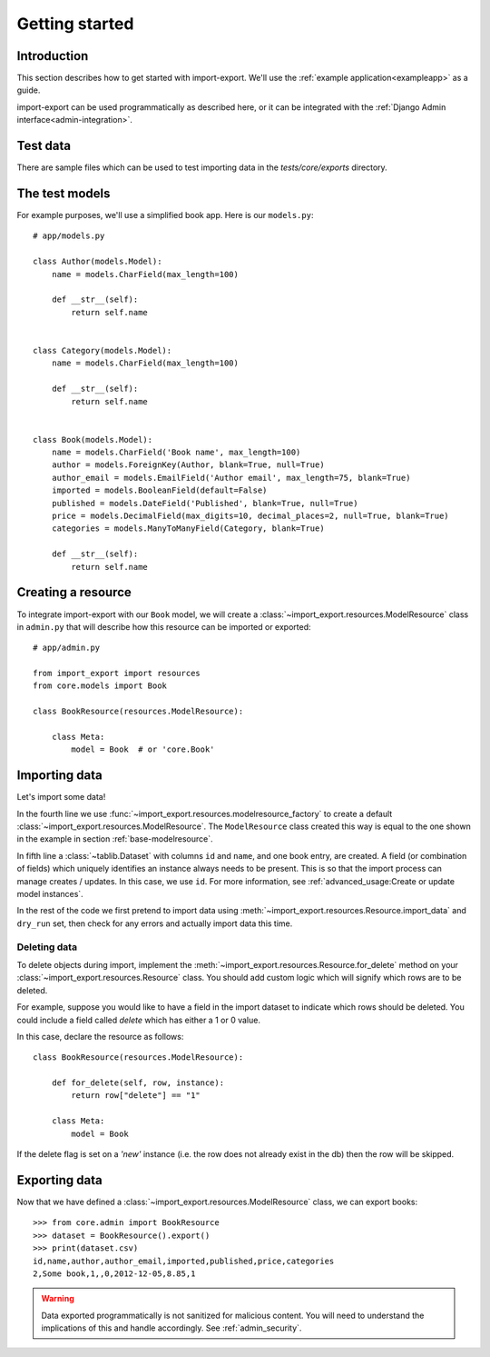 ===============
Getting started
===============

Introduction
============

This section describes how to get started with import-export.  We'll use the :ref:`example application<exampleapp>`
as a guide.

import-export can be used programmatically as described here, or it can be integrated with the
:ref:`Django Admin interface<admin-integration>`.

Test data
=========

There are sample files which can be used to test importing data in the `tests/core/exports` directory.

The test models
===============

For example purposes, we'll use a simplified book app. Here is our
``models.py``::

    # app/models.py

    class Author(models.Model):
        name = models.CharField(max_length=100)

        def __str__(self):
            return self.name


    class Category(models.Model):
        name = models.CharField(max_length=100)

        def __str__(self):
            return self.name


    class Book(models.Model):
        name = models.CharField('Book name', max_length=100)
        author = models.ForeignKey(Author, blank=True, null=True)
        author_email = models.EmailField('Author email', max_length=75, blank=True)
        imported = models.BooleanField(default=False)
        published = models.DateField('Published', blank=True, null=True)
        price = models.DecimalField(max_digits=10, decimal_places=2, null=True, blank=True)
        categories = models.ManyToManyField(Category, blank=True)

        def __str__(self):
            return self.name


.. _base-modelresource:

Creating a resource
===============================

To integrate import-export with our ``Book`` model, we will create a
:class:`~import_export.resources.ModelResource` class in ``admin.py`` that will
describe how this resource can be imported or exported::

    # app/admin.py

    from import_export import resources
    from core.models import Book

    class BookResource(resources.ModelResource):

        class Meta:
            model = Book  # or 'core.Book'

Importing data
==============

Let's import some data!

.. code-block:: python
    :linenos:
    :emphasize-lines: 4,5

    >>> import tablib
    >>> from import_export import resources
    >>> from core.models import Book
    >>> book_resource = resources.modelresource_factory(model=Book)()
    >>> dataset = tablib.Dataset(['', 'New book'], headers=['id', 'name'])
    >>> result = book_resource.import_data(dataset, dry_run=True)
    >>> print(result.has_errors())
    False
    >>> result = book_resource.import_data(dataset, dry_run=False)

In the fourth line we use :func:`~import_export.resources.modelresource_factory`
to create a default :class:`~import_export.resources.ModelResource`.
The ``ModelResource`` class created this way is equal to the one shown in the
example in section :ref:`base-modelresource`.

In fifth line a :class:`~tablib.Dataset` with columns ``id`` and ``name``, and
one book entry, are created. A field (or combination of fields) which uniquely identifies an instance always needs to
be present.  This is so that the import process can manage creates / updates.  In this case, we use ``id``.
For more information, see :ref:`advanced_usage:Create or update model instances`.

In the rest of the code we first pretend to import data using
:meth:`~import_export.resources.Resource.import_data` and ``dry_run`` set,
then check for any errors and actually import data this time.

.. seealso::

    :doc:`/import_workflow`
        for a detailed description of the import workflow and its customization options.

Deleting data
-------------

To delete objects during import, implement the
:meth:`~import_export.resources.Resource.for_delete` method on
your :class:`~import_export.resources.Resource` class.
You should add custom logic which will signify which rows are to be deleted.

For example, suppose you would like to have a field in the import dataset to indicate which rows should be deleted.
You could include a field called *delete* which has either a 1 or 0 value.

In this case, declare the resource as follows::

    class BookResource(resources.ModelResource):

        def for_delete(self, row, instance):
            return row["delete"] == "1"

        class Meta:
            model = Book

If the delete flag is set on a *'new'* instance (i.e. the row does not already exist in the db) then the row will be
skipped.

.. _exporting_data:

Exporting data
==============

Now that we have defined a :class:`~import_export.resources.ModelResource` class,
we can export books::

    >>> from core.admin import BookResource
    >>> dataset = BookResource().export()
    >>> print(dataset.csv)
    id,name,author,author_email,imported,published,price,categories
    2,Some book,1,,0,2012-12-05,8.85,1

.. warning::

    Data exported programmatically is not sanitized for malicious content.
    You will need to understand the implications of this and handle accordingly.
    See :ref:`admin_security`.
